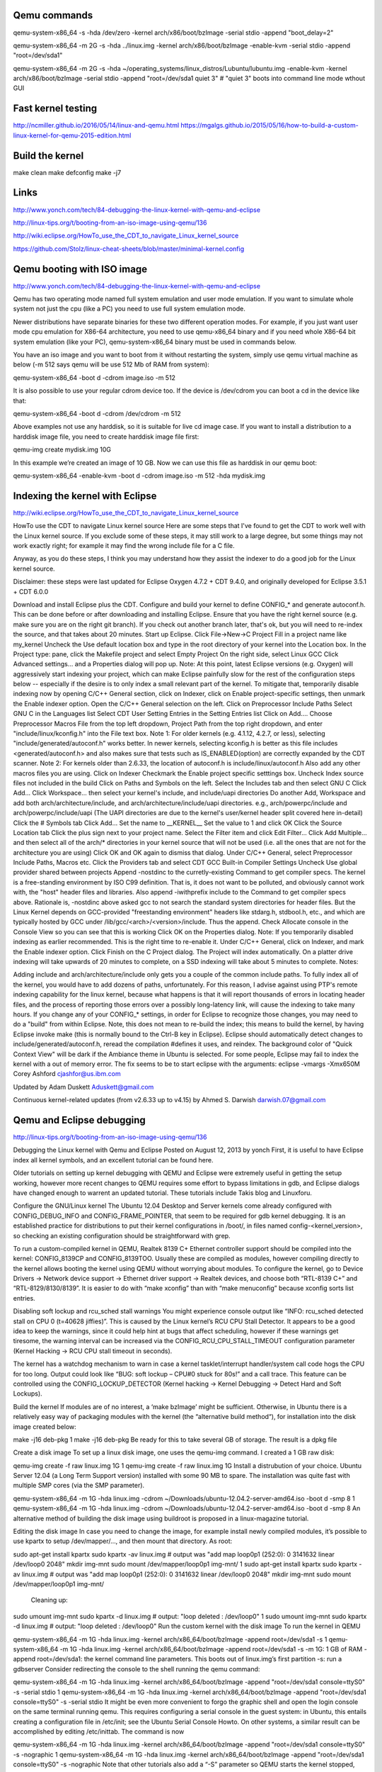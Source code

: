 Qemu commands
=============

qemu-system-x86_64 -s -hda /dev/zero -kernel arch/x86/boot/bzImage -serial stdio -append "boot_delay=2"

qemu-system-x86_64 -m 2G -s -hda ../linux.img -kernel arch/x86/boot/bzImage -enable-kvm -serial stdio -append "root=/dev/sda1"

qemu-system-x86_64 -m 2G -s -hda ~/operating_systems/linux_distros/Lubuntu/lubuntu.img -enable-kvm -kernel arch/x86/boot/bzImage -serial stdio -append "root=/dev/sda1 quiet 3"    # "quiet 3" boots into command line mode wthout GUI

Fast kernel testing
===================

http://ncmiller.github.io/2016/05/14/linux-and-qemu.html
https://mgalgs.github.io/2015/05/16/how-to-build-a-custom-linux-kernel-for-qemu-2015-edition.html


Build the kernel
================

make clean
make defconfig
make -j7


Links
=====

http://www.yonch.com/tech/84-debugging-the-linux-kernel-with-qemu-and-eclipse

http://linux-tips.org/t/booting-from-an-iso-image-using-qemu/136

http://wiki.eclipse.org/HowTo_use_the_CDT_to_navigate_Linux_kernel_source

https://github.com/Stolz/linux-cheat-sheets/blob/master/minimal-kernel.config

Qemu booting with ISO image
===========================

http://www.yonch.com/tech/84-debugging-the-linux-kernel-with-qemu-and-eclipse

Qemu has two operating mode named full system emulation and user mode emulation. If you want to simulate whole system not just the cpu (like a PC) you need to use full system emulation mode.

Newer distributions have separate binaries for these two different operation modes. For example, if you just want user mode cpu emulation for X86-64 architecture, you need to use qemu-x86_64 binary and if you need whole X86-64 bit system emulation (like your PC), qemu-system-x86_64 binary must be used in commands below.

You have an iso image and you want to boot from it without restarting the system, simply use qemu virtual machine as below (-m 512 says qemu will be use 512 Mb of RAM from system):

qemu-system-x86_64 -boot d -cdrom image.iso -m 512

It is also possible to use your regular cdrom device too. If the device is /dev/cdrom you can boot a cd in the device like that:

qemu-system-x86_64 -boot d -cdrom /dev/cdrom -m 512

Above examples not use any harddisk, so it is suitable for live cd image case. If you want to install a distribution to a harddisk image file, you need to create harddisk image file first:

qemu-img create mydisk.img 10G

In this example we’re created an image of 10 GB. Now we can use this file as harddisk in our qemu boot:

qemu-system-x86_64 -enable-kvm -boot d -cdrom image.iso -m 512 -hda mydisk.img


Indexing the kernel with Eclipse
================================

http://wiki.eclipse.org/HowTo_use_the_CDT_to_navigate_Linux_kernel_source

HowTo use the CDT to navigate Linux kernel source
Here are some steps that I've found to get the CDT to work well with the Linux kernel source. If you exclude some of these steps, it may still work to a large degree, but some things may not work exactly right; for example it may find the wrong include file for a C file.

Anyway, as you do these steps, I think you may understand how they assist the indexer to do a good job for the Linux kernel source.

Disclaimer: these steps were last updated for Eclipse Oxygen 4.7.2 + CDT 9.4.0, and originally developed for Eclipse 3.5.1 + CDT 6.0.0

Download and install Eclipse plus the CDT.
Configure and build your kernel to define CONFIG_* and generate autoconf.h. This can be done before or after downloading and installing Eclipse.
Ensure that you have the right kernel source (e.g. make sure you are on the right git branch). If you check out another branch later, that's ok, but you will need to re-index the source, and that takes about 20 minutes.
Start up Eclipse.
Click File->New->C Project
Fill in a project name like my_kernel
Uncheck the Use default location box and type in the root directory of your kernel into the Location box.
In the Project type: pane, click the Makefile project and select Empty Project
On the right side, select Linux GCC
Click Advanced settings... and a Properties dialog will pop up.
Note: At this point, latest Eclipse versions (e.g. Oxygen) will aggressively start indexing your project, which can make Eclipse painfully slow for the rest of the configuration steps below -- especially if the desire is to only index a small relevant part of the kernel. To mitigate that, temporarily disable indexing now by opening C/C++ General section, click on Indexer, click on Enable project-specific settings, then unmark the Enable indexer option.
Open the C/C++ General selection on the left.
Click on Preprocessor Include Paths
Select GNU C in the Languages list
Select CDT User Setting Entries in the Setting Entries list
Click on Add.... Choose Preprocessor Macros File from the top left dropdown, Project Path from the top right dropdown, and enter "include/linux/kconfig.h" into the File text box. Note 1: For older kernels (e.g. 4.1.12, 4.2.7, or less), selecting "include/generated/autoconf.h" works better. In newer kernels, selecting kconfig.h is better as this file includes <generated/autoconf.h> and also makes sure that tests such as IS_ENABLED(option) are correctly expanded by the CDT scanner. Note 2: For kernels older than 2.6.33, the location of autoconf.h is include/linux/autoconf.h
Also add any other macros files you are using.
Click on Indexer
Checkmark the Enable project specific setttings box.
Uncheck Index source files not included in the build
Click on Paths and Symbols on the left.
Select the Includes tab and then select GNU C
Click Add...
Click Workspace... then select your kernel's include, and include/uapi directories
Do another Add, Workspace and add both arch/architecture/include, and arch/architecture/include/uapi directories. e.g., arch/powerpc/include and arch/powerpc/include/uapi (The UAPI directories are due to the kernel's user/kernel header split covered here in-detail)
Click the # Symbols tab
Click Add...
Set the name to __KERNEL__
Set the value to 1 and click OK
Click the Source Location tab
Click the plus sign next to your project name.
Select the Filter item and click Edit Filter...
Click Add Multiple... and then select all of the arch/* directories in your kernel source that will not be used (i.e. all the ones that are not for the architecture you are using)
Click OK and OK again to dismiss that dialog.
Under C/C++ General, select Preprocessor Include Paths, Macros etc.
Click the Providers tab and select CDT GCC Built-in Compiler Settings
Uncheck Use global provider shared between projects
Append -nostdinc to the curretly-existing Command to get compiler specs. The kernel is a free-standing environment by ISO C99 definition. That is, it does not want to be polluted, and obviously cannot work with, the "host" header files and libraries.
Also append -iwithprefix include to the Command to get compiler specs above. Rationale is, -nostdinc above asked gcc to not search the standard system directories for header files. But the Linux Kernel depends on GCC-provided "freestanding environment" headers like stdarg.h, stdbool.h, etc., and which are typically hosted by GCC under /lib/gcc/<arch>/<version>/include. Thus the append.
Check Allocate console in the Console View so you can see that this is working
Click OK on the Properties dialog.
Note: If you temporarily disabled indexing as earlier recommended. This is the right time to re-enable it. Under C/C++ General, click on Indexer, and mark the Enable indexer option.
Click Finish on the C Project dialog.
The Project will index automatically.
On a platter drive indexing will take upwards of 20 minutes to complete, on a SSD indexing will take about 5 minutes to complete.
Notes:

Adding include and arch/architecture/include only gets you a couple of the common include paths. To fully index all of the kernel, you would have to add dozens of paths, unfortunately. For this reason, I advise against using PTP's remote indexing capability for the linux kernel, because what happens is that it will report thousands of errors in locating header files, and the process of reporting those errors over a possibly long-latency link, will cause the indexing to take many hours.
If you change any of your CONFIG_* settings, in order for Eclipse to recognize those changes, you may need to do a "build" from within Eclipse. Note, this does not mean to re-build the index; this means to build the kernel, by having Eclipse invoke make (this is normally bound to the Ctrl-B key in Eclipse). Eclipse should automatically detect changes to include/generated/autoconf.h, reread the compilation #defines it uses, and reindex.
The background color of "Quick Context View" will be dark if the Ambiance theme in Ubuntu is selected.
For some people, Eclipse may fail to index the kernel with a out of memory error. The fix seems to be to start eclipse with the arguments: eclipse -vmargs -Xmx650M
Corey Ashford cjashfor@us.ibm.com

Updated by Adam Duskett Aduskett@gmail.com

Continuous kernel-related updates (from v2.6.33 up to v4.15) by Ahmed S. Darwish darwish.07@gmail.com

Qemu and Eclipse debugging
==========================

http://linux-tips.org/t/booting-from-an-iso-image-using-qemu/136

Debugging the Linux kernel with Qemu and Eclipse
Posted on August 12, 2013 by yonch
First, it is useful to have Eclipse index all kernel symbols, and an excellent tutorial can be found here.

Older tutorials on setting up kernel debugging with QEMU and Eclipse were extremely useful in getting the setup working, however more recent changes to QEMU requires some effort to bypass limitations in gdb, and Eclipse dialogs have changed enough to warrent an updated tutorial. These tutorials include Takis blog and Linuxforu.

Configure the GNU/Linux kernel
The Ubuntu 12.04 Desktop and Server kernels come already configured with CONFIG_DEBUG_INFO and CONFIG_FRAME_POINTER, that seem to be required for gdb kernel debugging. It is an established practice for distributions to put their kernel configurations in /boot/, in files named config-<kernel_version>, so checking an existing configuration should be straightforward with grep.

To run a custom-compiled kernel in QEMU, Realtek 8139 C+ Ethernet controller support should be compiled into the kernel: CONFIG_8139CP and CONFIG_8139TOO. Usually these are compiled as modules, however compiling directly to the kernel allows booting the kernel using QEMU without worrying about modules. To configure the kernel, go to Device Drivers -> Network device support -> Ethernet driver support -> Realtek devices, and choose both “RTL-8139 C+” and “RTL-8129/8130/8139”. It is easier to do with “make xconfig” than with “make menuconfig” because xconfig sorts list entries.

Disabling soft lockup and rcu_sched stall warnings
You might experience console output like “INFO: rcu_sched detected stall on CPU 0 (t=40628 jiffies)”. This is caused by the Linux kernel’s RCU CPU Stall Detector. It appears to be a good idea to keep the warnings, since it could help hint at bugs that affect scheduling, however if these warnings get tiresome, the warning interval can be increased via the CONFIG_RCU_CPU_STALL_TIMEOUT configuration parameter (Kernel Hacking -> RCU CPU stall timeout in seconds).

The kernel has a watchdog mechanism to warn in case a kernel tasklet/interrupt handler/system call code hogs the CPU for too long. Output could look like “BUG: soft lockup – CPU#0 stuck for 80s!” and a call trace. This feature can be controlled using the CONFIG_LOCKUP_DETECTOR (Kernel hacking -> Kernel Debugging -> Detect Hard and Soft Lockups).

Build the kernel
If modules are of no interest, a ‘make bzImage’ might be sufficient. Otherwise, in Ubuntu there is a relatively easy way of packaging modules with the kernel (the “alternative build method“), for installation into the disk image created below:


make -j16 deb-pkg 
1
make -j16 deb-pkg 
Be ready for this to take several GB of storage. The result is a dpkg file

Create a disk image
To set up a linux disk image, one uses the qemu-img command. I created a 1 GB raw disk:


qemu-img create -f raw linux.img 1G 
1
qemu-img create -f raw linux.img 1G 
Install a distrubution of your choice. Ubuntu Server 12.04 (a Long Term Support version) installed with some 90 MB to spare. The installation was quite fast with multiple SMP cores (via the SMP parameter).


qemu-system-x86_64 -m 1G -hda linux.img -cdrom ~/Downloads/ubuntu-12.04.2-server-amd64.iso -boot d -smp 8
1
qemu-system-x86_64 -m 1G -hda linux.img -cdrom ~/Downloads/ubuntu-12.04.2-server-amd64.iso -boot d -smp 8
An alternative method of building the disk image using buildroot is proposed in a linux-magazine tutorial.

Editing the disk image
In case you need to change the image, for example install newly compiled modules, it’s possible to use kpartx to setup /dev/mapper/…, and then mount that directory. As root:


sudo apt-get install kpartx sudo kpartx -av linux.img    # output was "add map loop0p1 (252:0): 0 3141632 linear /dev/loop0 2048" mkdir img-mnt sudo mount /dev/mapper/loop0p1 img-mnt/
1
sudo apt-get install kpartx sudo kpartx -av linux.img    # output was "add map loop0p1 (252:0): 0 3141632 linear /dev/loop0 2048" mkdir img-mnt sudo mount /dev/mapper/loop0p1 img-mnt/
 Cleaning up:


sudo umount img-mnt sudo kpartx -d linux.img  # output: "loop deleted : /dev/loop0" 
1
sudo umount img-mnt sudo kpartx -d linux.img  # output: "loop deleted : /dev/loop0" 
Run the custom kernel with the disk image
To run the kernel in QEMU


qemu-system-x86_64 -m 1G -hda linux.img  -kernel arch/x86_64/boot/bzImage -append root=/dev/sda1 -s 
1
qemu-system-x86_64 -m 1G -hda linux.img  -kernel arch/x86_64/boot/bzImage -append root=/dev/sda1 -s 
-m 1G: 1 GB of RAM
-append root=/dev/sda1: the kernel command line parameters. This boots out of linux.img’s first partition
-s: run a gdbserver
Consider redirecting the console to the shell running the qemu command:


qemu-system-x86_64 -m 1G -hda linux.img  -kernel arch/x86_64/boot/bzImage -append "root=/dev/sda1 console=ttyS0" -s -serial stdio 
1
qemu-system-x86_64 -m 1G -hda linux.img  -kernel arch/x86_64/boot/bzImage -append "root=/dev/sda1 console=ttyS0" -s -serial stdio 
It might be even more convenient to forgo the graphic shell and open the login console on the same terminal running qemu. This requires configuring a serial console in the guest system: in Ubuntu, this entails creating a configuration file in /etc/init; see the Ubuntu Serial Console Howto. On other systems, a similar result can be accomplished by editing /etc/inittab. The command is now


qemu-system-x86_64 -m 1G -hda linux.img  -kernel arch/x86_64/boot/bzImage -append "root=/dev/sda1 console=ttyS0" -s -nographic 
1
qemu-system-x86_64 -m 1G -hda linux.img  -kernel arch/x86_64/boot/bzImage -append "root=/dev/sda1 console=ttyS0" -s -nographic 
Note that other tutorials also add a “-S” parameter so QEMU starts the kernel stopped, however this is ommitted deliberately. The “-S” parameter would allow gdb to set an initial breakpoint anywhere in the kernel before kernel execution begins. Unfortunately, a change made to the gdbserver in QEMU, to support debugging 32- and 16-bit guest code in an x86_64 session breaks the -S functionality. The symptoms are that gdb prints out “Remote ‘g’ packet reply is too long:”, and fails to interact successfully with QEMU. The suggested fix is to run the QEMU until it is in 64-bit code (i.e. after the boot loader has finished and the kernel started) before connecting from gdb (omitting the -S parameter). To debug a running kernel, this is sufficient; it is the method we will take.

Debug the kernel from the command line
The kernel compilation process produces a compressed image file, bzImage, and an uncompressed object file, vmlinux. Whereas QEMU runs bzImage, the debugger needs vmlinux, which generally is produced in the root of the source distribution. To debug, run


gdb vmlinux 
1
gdb vmlinux 
After your kernel has booted, attach to it from gdb using the target command. The default qemu debug port is 1234.


(gdb) target remote localhost:1234 Remote debugging using localhost:1234 default_idle () at arch/x86/kernel/process.c:314 314		trace_cpu_idle_rcuidle(PWR_EVENT_EXIT, smp_processor_id()); 
1
(gdb) target remote localhost:1234 Remote debugging using localhost:1234 default_idle () at arch/x86/kernel/process.c:314 314		trace_cpu_idle_rcuidle(PWR_EVENT_EXIT, smp_processor_id()); 
The rest should feel like a regular gdb session. For example:


(gdb) b qdisc_create Breakpoint 1 at 0xffffffff815c1db0: file net/sched/sch_api.c, line 870. (gdb) c Continuing.  Breakpoint 1, qdisc_create (dev=&lt;optimized out&gt;, dev_queue=&lt;optimized out&gt;,      p=&lt;optimized out&gt;, parent=&lt;optimized out&gt;, handle=&lt;optimized out&gt;,      tca=&lt;optimized out&gt;, errp=0xffff8800382cda74) at net/sched/sch_api.c:870 870	{ (gdb) c Continuing. 
1
(gdb) b qdisc_create Breakpoint 1 at 0xffffffff815c1db0: file net/sched/sch_api.c, line 870. (gdb) c Continuing.  Breakpoint 1, qdisc_create (dev=&lt;optimized out&gt;, dev_queue=&lt;optimized out&gt;,      p=&lt;optimized out&gt;, parent=&lt;optimized out&gt;, handle=&lt;optimized out&gt;,      tca=&lt;optimized out&gt;, errp=0xffff8800382cda74) at net/sched/sch_api.c:870 870	{ (gdb) c Continuing. 
Some have noted it might be useful to compile the kernel with less optimization and to include frame pointers, but I haven’t experimented with these.

Debug the kernel from Eclipse
This should work in Eclipse Kepler.

Go to Run -> Debug Configurations..
Add a C/C++ Attach to Application configuration.
In the “Main” tab, under C/C++ Application, put the path to vmlinux, e.g., /home/myuser/linux-build/vmlinux. Optionally disable autobuild if reasonable.
The bottom of the “Main” tab should say something like “Using GDB (DSF) Automatic Remote Debugging Launcher”. Click “Select other…” and choose “GDB (DSF) Manual Remote Debugging Launcher”.
In the “Debugger” tab, clear the tickbox next to “Stop on startup at:” (because gdb is unable to debug the QEMU bootloader)
The “Connection” sub-tab of the “Debugger” tab should be configured to TCP, localhost, and port 1234.
Now it should be possible to go to attach to QEMU from the Debug Configurations menu (or after the first launch, from the toolbar bug icon).

Debug a module
To get debug symbols in a module, it should be compiled with CONFIG_DEBUG_INFO. When building the kernel, we turned this configuration parameter on, so compiling against the headers from the custom kernel will do the trick. Note that the headers in /lib/modules/<kernel_version>/build might have the CONFIG_DEBUG_INFO=n even though the configuration in /boot/config-<kernel_version> has CONFIG_DEBUG_INFO=y (at least in Ubuntu 12.04), so even if you hadn’t made changes to the /boot/config version, compile against the headers in your custom kernel, not the ones in /lib/.., to get debug symbols in the module.

To debug a kernel module, gdb has to read the object file, and be given the object’s location in memory. The kernel exposes the memory mapping in /sys/module/<module_name>/sections/. Get the addresses by reading the .text, .data and .bss, then update gdb by issuing


add-symbol-file /path/to/module &lt;.text_addr&gt; -s .data &lt;.data_addr&gt; -s .bss &lt;.bss_addr&gt;
1
add-symbol-file /path/to/module &lt;.text_addr&gt; -s .data &lt;.data_addr&gt; -s .bss &lt;.bss_addr&gt;
In Eclipse, this command can be entered into the gdb in Console View, just make sure to suspend the kernel’s execution (Run->Suspend or the yellow “pause” button in the toolbar) before writing into the console, or gdb wouldn’t get the input. Eclipse can then set breakpoints in the module’s code.

Debugging kernel OOPS
Given the oops message, it’s possible to get quite far in finding the problem. However, with gdb attached to the kernel, we can do better! The secret sauce is catching the oops in gdb, which can be done by setting a breakpoint in the oops handler:


(gdb) b panic Breakpoint 1 at 0xffffffff8168fd18: file kernel/panic.c, line 70. (gdb) c Continuing.  Breakpoint 1, panic (fmt=&lt;optimized out&gt;) at kernel/panic.c:70 70	{ 
1
(gdb) b panic Breakpoint 1 at 0xffffffff8168fd18: file kernel/panic.c, line 70. (gdb) c Continuing.  Breakpoint 1, panic (fmt=&lt;optimized out&gt;) at kernel/panic.c:70 70	{ 
Now, the offending function will be in the backtrace. For example:


(gdb) backtrace  #0  panic (fmt=&lt;optimized out&gt;) at kernel/panic.c:70 #1  0xffffffff8169c71a in oops_end (flags=582, regs=0xffff88003fc03d38,      signr=9) at arch/x86/kernel/dumpstack.c:240 &lt; SNIPPED SOME LINES &gt; #6  0xffffffff8169f3de in do_page_fault (regs=&lt;optimized out&gt;,      error_code=&lt;optimized out&gt;) at arch/x86/mm/fault.c:1231 #7  &lt;signal handler called&gt; #8  bstats_update (bstats=0xffff88003cd1f8a0, skb=0x0)     at include/net/sch_generic.h:483 #9  qdisc_bstats_update (skb=0x0, sch=0xffff88003cd1f800)     at include/net/sch_generic.h:490 #10 fastpass_dequeue (sch=0xffff88003cd1f800) at net/sched/sch_fastpass.c:519 #11 0xffffffff815be58e in dequeue_skb (q=0xffff88003cd1f800) &lt; MORE SNIPPED &gt; 
1
(gdb) backtrace  #0  panic (fmt=&lt;optimized out&gt;) at kernel/panic.c:70 #1  0xffffffff8169c71a in oops_end (flags=582, regs=0xffff88003fc03d38,      signr=9) at arch/x86/kernel/dumpstack.c:240 &lt; SNIPPED SOME LINES &gt; #6  0xffffffff8169f3de in do_page_fault (regs=&lt;optimized out&gt;,      error_code=&lt;optimized out&gt;) at arch/x86/mm/fault.c:1231 #7  &lt;signal handler called&gt; #8  bstats_update (bstats=0xffff88003cd1f8a0, skb=0x0)     at include/net/sch_generic.h:483 #9  qdisc_bstats_update (skb=0x0, sch=0xffff88003cd1f800)     at include/net/sch_generic.h:490 #10 fastpass_dequeue (sch=0xffff88003cd1f800) at net/sched/sch_fastpass.c:519 #11 0xffffffff815be58e in dequeue_skb (q=0xffff88003cd1f800) &lt; MORE SNIPPED &gt; 
The backtrace enables exploring the code that led to the panic; we can examine individual frames, for example issuing “frame 10”, listing code with repeated calls to “list” or “list -“, and printing variables with “print varname”.

